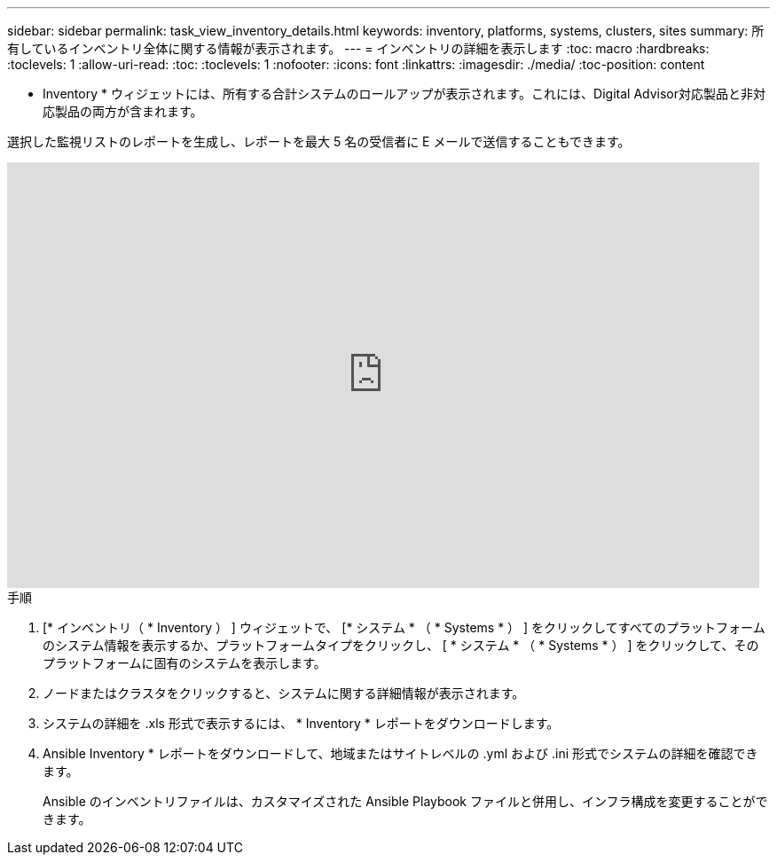 ---
sidebar: sidebar 
permalink: task_view_inventory_details.html 
keywords: inventory, platforms, systems, clusters, sites 
summary: 所有しているインベントリ全体に関する情報が表示されます。 
---
= インベントリの詳細を表示します
:toc: macro
:hardbreaks:
:toclevels: 1
:allow-uri-read: 
:toc: 
:toclevels: 1
:nofooter: 
:icons: font
:linkattrs: 
:imagesdir: ./media/
:toc-position: content


[role="lead"]
* Inventory * ウィジェットには、所有する合計システムのロールアップが表示されます。これには、Digital Advisor対応製品と非対応製品の両方が含まれます。

選択した監視リストのレポートを生成し、レポートを最大 5 名の受信者に E メールで送信することもできます。

video::ttbpbT5uTBI[youtube,width=848,height=480]
.手順
. [* インベントリ（ * Inventory ） ] ウィジェットで、 [* システム * （ * Systems * ） ] をクリックしてすべてのプラットフォームのシステム情報を表示するか、プラットフォームタイプをクリックし、 [ * システム * （ * Systems * ） ] をクリックして、そのプラットフォームに固有のシステムを表示します。
. ノードまたはクラスタをクリックすると、システムに関する詳細情報が表示されます。
. システムの詳細を .xls 形式で表示するには、 * Inventory * レポートをダウンロードします。
. Ansible Inventory * レポートをダウンロードして、地域またはサイトレベルの .yml および .ini 形式でシステムの詳細を確認できます。
+
Ansible のインベントリファイルは、カスタマイズされた Ansible Playbook ファイルと併用し、インフラ構成を変更することができます。


